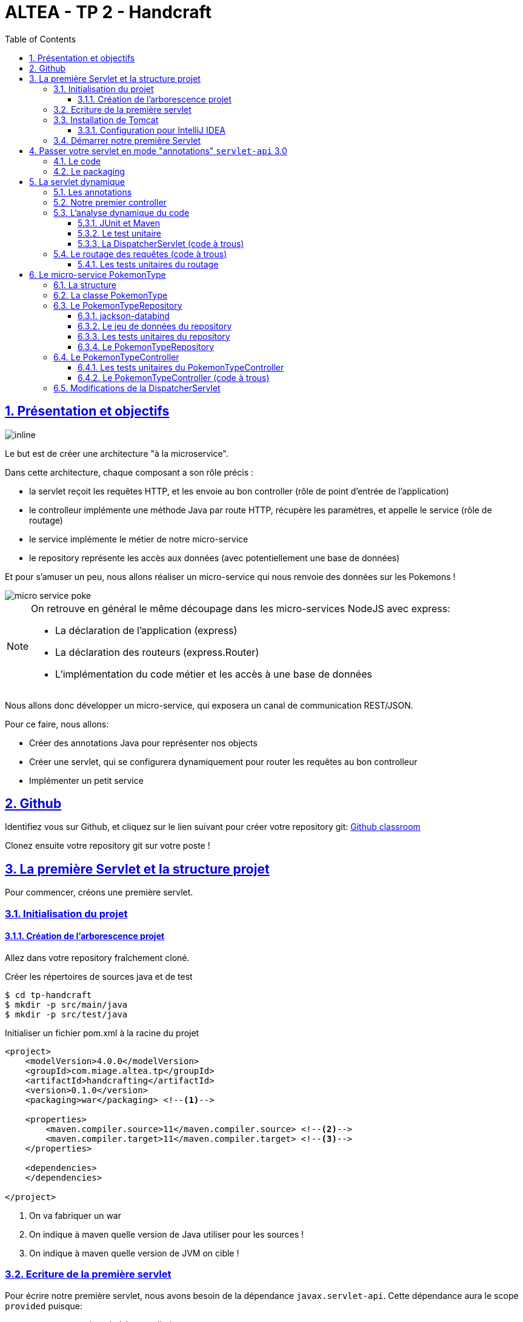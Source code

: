 :source-highlighter: pygments
:prewrap!:

:icons: font

:iconfont-cdn: https://use.fontawesome.com/releases/v5.4.2/css/all.css

:toc: left
:toclevels: 4

:linkattrs:

:sectlinks:
:sectanchors:
:sectnums:

:experimental:

= ALTEA - TP 2 - Handcraft

== Présentation et objectifs

image::images/architecture.svg[inline]

Le but est de créer une architecture "à la microservice".

Dans cette architecture, chaque composant a son rôle précis :

* la servlet reçoit les requêtes HTTP, et les envoie au bon controller (rôle de point d'entrée de l'application)
* le controlleur implémente une méthode Java par route HTTP, récupère les paramètres, et appelle le service (rôle de routage)
* le service implémente le métier de notre micro-service
* le repository représente les accès aux données (avec potentiellement une base de données)

Et pour s'amuser un peu, nous allons réaliser un micro-service qui nous renvoie des données sur les Pokemons !

image::images/micro-service-poke.png[]


[NOTE]
====
On retrouve en général le même découpage dans les micro-services NodeJS avec express:

* La déclaration de l'application (express)
* La déclaration des routeurs (express.Router)
* L'implémentation du code métier et les accès à une base de données
====


Nous allons donc développer un micro-service, qui exposera un canal de communication REST/JSON.

Pour ce faire, nous allons:

* Créer des annotations Java pour représenter nos objects
* Créer une servlet, qui se configurera dynamiquement pour router les requêtes au bon controlleur
* Implémenter un petit service

== Github

Identifiez vous sur Github, et cliquez sur le lien suivant pour créer votre repository git: https://classroom.github.com/a/-7oLJgfN[Github classroom,window="_blank"]

Clonez ensuite votre repository git sur votre poste !

== La première Servlet et la structure projet

Pour commencer, créons une première servlet.

=== Initialisation du projet

==== Création de l'arborescence projet

Allez dans votre repository fraîchement cloné.

Créer les répertoires de sources java et de test

[source,bash]
----
$ cd tp-handcraft
$ mkdir -p src/main/java
$ mkdir -p src/test/java
----

Initialiser un fichier pom.xml à la racine du projet

[source,xml,linenums]
----
<project>
    <modelVersion>4.0.0</modelVersion>
    <groupId>com.miage.altea.tp</groupId>
    <artifactId>handcrafting</artifactId>
    <version>0.1.0</version>
    <packaging>war</packaging> <!--1-->

    <properties>
        <maven.compiler.source>11</maven.compiler.source> <!--2-->
        <maven.compiler.target>11</maven.compiler.target> <!--3-->
    </properties>

    <dependencies>
    </dependencies>

</project>
----
<1> On va fabriquer un war
<2> On indique à maven quelle version de Java utiliser pour les sources !
<3> On indique à maven quelle version de JVM on cible !


=== Ecriture de la première servlet

Pour écrire notre première servlet, nous avons besoin de la dépendance `javax.servlet-api`.
Cette dépendance aura le scope `provided` puisque:

* nous en avons besoin à la compilation
* à l'exécution, c'est `Tomcat` qui portera la librairie

Ajouter la dépendance suivante dans votre `pom.xml`

[source,xml,linenums]
----
<dependency>
    <groupId>javax.servlet</groupId>
    <artifactId>javax.servlet-api</artifactId>
    <version>3.1.0</version>
    <scope>provided</scope> <!--1-->
</dependency>
----
<1> On précise bien un scope _provided_ à Maven


Ecrire une première servlet :

.src/main/java/FirstServlet.java
[source,java,linenums]
----
import javax.servlet.ServletConfig;
import javax.servlet.ServletException;
import javax.servlet.http.HttpServlet;
import javax.servlet.http.HttpServletRequest;
import javax.servlet.http.HttpServletResponse;
import java.io.IOException;

public class FirstServlet extends HttpServlet {

    @Override
    protected void doGet(HttpServletRequest req, HttpServletResponse resp)
            throws ServletException, IOException {
        var writer = resp.getWriter();
        writer.println("Hello !"); // <1>
    }

    @Override
    public void init(ServletConfig config) throws ServletException {
        super.init(config);

        System.out.println("Initialisation de la servlet"); // <2>
    }
}
----
<1> On dit bonjour !
<2> On affiche un log au démarrage

Ecrire un fichier web.xml pour déclarer la servlet:

.src/main/webapp/WEB-INF/web.xml
[source,xml,linenums]
----
<?xml version="1.0" encoding="UTF-8"?>

<web-app xmlns="http://xmlns.jcp.org/xml/ns/javaee"
         xmlns:xsi="http://www.w3.org/2001/XMLSchema-instance"
         xsi:schemaLocation="http://xmlns.jcp.org/xml/ns/javaee http://xmlns.jcp.org/xml/ns/javaee/web-app_3_1.xsd"
         version="3.1">

    <display-name>handcraft</display-name> <!--1-->

    <servlet>
        <servlet-name>dispatcherServlet</servlet-name> <!--2-->
        <servlet-class>FirstServlet</servlet-class>
        <load-on-startup>1</load-on-startup> <!--4-->
    </servlet>

    <servlet-mapping>
        <servlet-name>dispatcherServlet</servlet-name>
        <url-pattern>/*</url-pattern> <!--3-->
    </servlet-mapping>

</web-app>
----
<1> Notre application
<2> Notre servlet
<3> On écoute l'ensemble des URLs !
<4> _load-on-startup_ permet de préciser qu'on souhaite démarrer la servlet immédiatement
(sans attendre la première requête)

=== Installation de Tomcat

Nous avons besoin de Tomcat pour exécuter notre Servlet !

Télécharger tomcat depuis la page officielle : link:https://tomcat.apache.org/download-90.cgi[,window="_blank"]

Récupérer le zip ou le tar.gz.

==== Configuration pour IntelliJ IDEA

Ajouter le serveur Tomcat à IntelliJ

image::images/01-add-tomcat-intellij.png[]

image::images/02-tomcat-intellij-added.png[]

Créer une configuration d'exécution utilisant le Tomcat

image::images/03-tomcat-run-config-server.png[]

image::images/04-tomcat-run-config-artifacts.png[]

=== Démarrer notre première Servlet

Démarrez votre serveur Tomcat, avec votre servlet, et allez constater le résultat !

[NOTE]
Votre application est disponible à l'URL link:http://localhost:8080[,window="_blank"]

== Passer votre servlet en mode "annotations" `servlet-api` 3.0

=== Le code

Depuis la version 3.0 de `servlet-api`, les servlets supportent les annotations Java.

Plus besoin de `web.xml`!

Supprimer le fichier `web.xml`, et le répertoire `src/main/webapp`.

Modifier la servlet pour ajouter une annotation java :

.src/main/java/FirstServlet.java
[source,java,linenums]
----
@WebServlet(urlPatterns = "/*", //<1> <2>
  loadOnStartup = 1) // <3>
public class FirstServlet extends HttpServlet {

    @Override
    protected void doGet(HttpServletRequest req, HttpServletResponse resp)
            throws ServletException, IOException {
        PrintWriter writer = resp.getWriter();
        writer.println("Hello !");
    }

    @Override
    public void init(ServletConfig config) throws ServletException {
        super.init(config);

        System.out.println("Initialisation de la servlet"); // <2>
    }
}
----
<1> On déclare la servlet avec une annotation java !
<2> On déclare les URL d'écoute
<3> et on déclare souhaiter démarrer la servlet sans attendre de première requête

=== Le packaging

Par défaut, Maven ne connaît pas les servlets 3.0. Il s'attend donc à trouver un fichier `web.xml` dans le répertoire
`src/main/webapp/WEB-INF`.

Si on lance un `mvn package` après avoir supprimé le `web.xml` et le répertoire `webapp`, on obtient l'erreur suivante :

.mvn package
[source,bash]
----
$> mvn clean package
[INFO] Scanning for projects...
[INFO]
[INFO] ------------------< com.miage.altea.tp:handcrafting >-------------------
[INFO] Building handcrafting 0.1.0
[INFO] --------------------------------[ war ]---------------------------------
[INFO]
[INFO] --- maven-clean-plugin:2.5:clean (default-clean) @ handcrafting ---
[INFO]
[INFO] --- maven-resources-plugin:2.6:resources (default-resources) @ handcrafting ---
[WARNING] Using platform encoding (UTF-8 actually) to copy filtered resources, i.e. build is platform dependent!
[INFO] skip non existing resourceDirectory /home/jwittouck/workspaces/altea/altea-2018/tp/02-handcrafting/src/main/resources
[INFO]
[INFO] --- maven-compiler-plugin:3.1:compile (default-compile) @ handcrafting ---
[INFO] Changes detected - recompiling the module!
[WARNING] File encoding has not been set, using platform encoding UTF-8, i.e. build is platform dependent!
[INFO] Compiling 1 source file to /home/jwittouck/workspaces/altea/altea-2018/tp/02-handcrafting/target/classes
[INFO]
[INFO] --- maven-resources-plugin:2.6:testResources (default-testResources) @ handcrafting ---
[WARNING] Using platform encoding (UTF-8 actually) to copy filtered resources, i.e. build is platform dependent!
[INFO] skip non existing resourceDirectory /home/jwittouck/workspaces/altea/altea-2018/tp/02-handcrafting/src/test/resources
[INFO]
[INFO] --- maven-compiler-plugin:3.1:testCompile (default-testCompile) @ handcrafting ---
[INFO] Nothing to compile - all classes are up to date
[INFO]
[INFO] --- maven-surefire-plugin:2.12.4:test (default-test) @ handcrafting ---
[INFO] No tests to run.
[INFO]
[INFO] --- maven-war-plugin:2.2:war (default-war) @ handcrafting ---
WARNING: An illegal reflective access operation has occurred
WARNING: Illegal reflective access by com.thoughtworks.xstream.core.util.Fields (file:/home/jwittouck/.m2/repository/com/thoughtworks/xstream/xstream/1.3.1/xstream-1.3.1.jar) to field java.util.Properties.defaults
WARNING: Please consider reporting this to the maintainers of com.thoughtworks.xstream.core.util.Fields
WARNING: Use --illegal-access=warn to enable warnings of further illegal reflective access operations
WARNING: All illegal access operations will be denied in a future release
[INFO] Packaging webapp
[INFO] Assembling webapp [handcrafting] in [/home/jwittouck/workspaces/altea/altea-2018/tp/02-handcrafting/target/handcrafting-0.1.0]
[INFO] Processing war project
[INFO] Webapp assembled in [23 msecs]
[INFO] Building war: /home/jwittouck/workspaces/altea/altea-2018/tp/02-handcrafting/target/handcrafting-0.1.0.war
[INFO] ------------------------------------------------------------------------
[INFO] BUILD FAILURE
[INFO] ------------------------------------------------------------------------
[INFO] Total time: 1.635 s
[INFO] Finished at: 2019-01-11T14:55:59+01:00
[INFO] ------------------------------------------------------------------------
[ERROR] Failed to execute goal org.apache.maven.plugins:maven-war-plugin:2.2:war (default-war) on project handcrafting: Error assembling WAR: webxml attribute is required (or pre-existing WEB-INF/web.xml if executing in update mode) -> [Help 1] <1>
[ERROR]
[ERROR] To see the full stack trace of the errors, re-run Maven with the -e switch.
[ERROR] Re-run Maven using the -X switch to enable full debug logging.
[ERROR]
[ERROR] For more information about the errors and possible solutions, please read the following articles:
[ERROR] [Help 1] http://cwiki.apache.org/confluence/display/MAVEN/MojoExecutionException
----
<1> Maven n'est pas content, et veut un fichier `web.xml` !


Pour corriger ce comportement, il faut utiliser une version récente du plugin maven `war`.
Pour ce faire, ajouter dans votre `pom.xml` le bloc suivant (en dessous de votre bloc `dependencies`)

.pom.xml
[source,xml,linenums]
----
<build>
    <pluginManagement>
        <plugins>
            <plugin>
                <artifactId>maven-war-plugin</artifactId>
                <version>3.2.2</version> <!--1-->
            </plugin>
        </plugins>
    </pluginManagement>
</build>
----
<1> La version 3.2.2 du maven-war-plugin ne nécessite pas de fichier web.xml par défaut, comme précisé dans la link:https://maven.apache.org/plugins/maven-war-plugin/war-mojo.html#failOnMissingWebXml[documentation,window="_blank"]

On relance un `mvn package` pour valider la configuration

.mvn package
[source,bash]
----
$> mvn clean package
[INFO] Scanning for projects...
[INFO]
[INFO] ------------------< com.miage.altea.tp:handcrafting >-------------------
[INFO] Building handcrafting 0.1.0
[INFO] --------------------------------[ war ]---------------------------------
[INFO]
[INFO] --- maven-clean-plugin:2.5:clean (default-clean) @ handcrafting ---
[INFO] Deleting /home/jwittouck/workspaces/altea/altea-2018/tp/02-handcrafting/target
[INFO]
[INFO] --- maven-resources-plugin:2.6:resources (default-resources) @ handcrafting ---
[WARNING] Using platform encoding (UTF-8 actually) to copy filtered resources, i.e. build is platform dependent!
[INFO] skip non existing resourceDirectory /home/jwittouck/workspaces/altea/altea-2018/tp/02-handcrafting/src/main/resources
[INFO]
[INFO] --- maven-compiler-plugin:3.1:compile (default-compile) @ handcrafting ---
[INFO] Changes detected - recompiling the module!
[WARNING] File encoding has not been set, using platform encoding UTF-8, i.e. build is platform dependent!
[INFO] Compiling 1 source file to /home/jwittouck/workspaces/altea/altea-2018/tp/02-handcrafting/target/classes
[INFO]
[INFO] --- maven-resources-plugin:2.6:testResources (default-testResources) @ handcrafting ---
[WARNING] Using platform encoding (UTF-8 actually) to copy filtered resources, i.e. build is platform dependent!
[INFO] skip non existing resourceDirectory /home/jwittouck/workspaces/altea/altea-2018/tp/02-handcrafting/src/test/resources
[INFO]
[INFO] --- maven-compiler-plugin:3.1:testCompile (default-testCompile) @ handcrafting ---
[INFO] Nothing to compile - all classes are up to date
[INFO]
[INFO] --- maven-surefire-plugin:2.12.4:test (default-test) @ handcrafting ---
[INFO] No tests to run.
[INFO]
[INFO] --- maven-war-plugin:3.2.2:war (default-war) @ handcrafting ---
[INFO] Packaging webapp
[INFO] Assembling webapp [handcrafting] in [/home/jwittouck/workspaces/altea/altea-2018/tp/02-handcrafting/target/handcrafting-0.1.0]
[INFO] Processing war project
[INFO] Webapp assembled in [26 msecs]
[INFO] Building war: /home/jwittouck/workspaces/altea/altea-2018/tp/02-handcrafting/target/handcrafting-0.1.0.war
[INFO] ------------------------------------------------------------------------
[INFO] BUILD SUCCESS <1>
[INFO] ------------------------------------------------------------------------
[INFO] Total time: 1.835 s
[INFO] Finished at: 2019-01-11T14:57:46+01:00
[INFO] ------------------------------------------------------------------------
----
<1> Maven est content !

[NOTE]
Validez que votre servlet fonctionne toujours en la démarrant et en allant voir link:http://localhost:8080[,window="_blank"]

== La servlet dynamique

=== Les annotations

Nous allons utiliser des annotations Java customisées pour créer notre couche de routage.
Ces annotations seront analysées par la servlet, avec l'aide des api `java.lang.reflect`, afin de configurer
le routage des requêtes HTTP vers le bon controller.

Pour la couche Controller, nous allons créer 2 annotations :

* `@Controller` : afin de marquer une classe comme étant un controller dans notre architecture
* `@RequestMapping` : afin de marquer une méthode de controller comme devant recevoir des requêtes HTTP

Créer les annotations suivantes dans votre projet :

.L'annotation @Controller
[source,java,linenums]
----
@Retention(RetentionPolicy.RUNTIME) //<1>
public @interface Controller {
}
----
<1> On met une rétention au _runtime_, puisque nous allons utiliser l'annotation à l'exécution

.L'annotation RequestMapping
[source,java,linenums]
----
@Retention(RetentionPolicy.RUNTIME) //<1>
public @interface RequestMapping {
    // uri à écouter
    String uri(); //<2>
}
----
<1> On a encore une rétention au _runtime_
<2> Notre annotation utilise un paramètre `uri`, permettant de déclarer quelle URI sera écoutée
(comme ce qu'on peut faire avec une servlet)

=== Notre premier controller

.Un controller simple qui dit bonjour
[source,java,linenums]
----
@Controller //<1>
public class HelloController {

    @RequestMapping(uri="/hello") //<2>
    public String sayHello(){
        return "Hello World !";
    }

    @RequestMapping(uri="/bye")
    public String sayGoodBye(){
        return "Goodbye !";
    }

    @RequestMapping(uri="/boum")
    public String explode(){
        throw new RuntimeException("Explosion !"); //<3>
    }

}
----
<1> Nous utilisons ici notre annotation
<2> La méthode `sayHello` écoute à l'URI `/hello` et renvoie une chaîne de caractères
<3> La méthode `explode` lève une exception !

=== L'analyse dynamique du code

Notre servlet, que l'on nommera `DispatcherServlet` va analyser le code de notre controller,
pour être capable de router les requêtes HTTP, et récupérer les résultats

Supprimez votre servlet précédente, elle ne nous sera plus utile pour la suite.

Pour réaliser notre servlet, nous allons travailler en TDD (test-driven-development).

J'ai implémenté pour vous les tests, il ne reste plus qu'a les faire passer !

==== JUnit et Maven

Pour utiliser les tests unitaires, il faut rajouter JUnit en dépendance maven.

Ajoutez les dépendances suivant dans votre pom.xml

.pom.xml
[source,xml,linenums]
----
<dependency>
    <groupId>org.junit.jupiter</groupId>
    <artifactId>junit-jupiter-api</artifactId> <!--1-->
    <version>5.3.2</version>
    <scope>test</scope>
</dependency>
<dependency>
    <groupId>org.junit.jupiter</groupId>
    <artifactId>junit-jupiter-engine</artifactId> <!--2-->
    <version>5.3.2</version>
    <scope>test</scope>
</dependency>
<dependency>
    <groupId>org.mockito</groupId>
    <artifactId>mockito-core</artifactId>
    <version>2.23.4</version>
    <scope>test</scope>
</dependency>
----
<1> L'API de JUnit 5
<2> Le moteur d'exécution

Il vous faut également surcharger la version du `maven-surefire-plugin`
(qui est le plugin maven qui implémente la phase d'exécution des tests).

.pom.xml
[source,xml,linenums]
----
<pluginManagement>
    <plugins>
        <plugin>
            <artifactId>maven-war-plugin</artifactId>
            <version>3.2.2</version>
        </plugin>
        <plugin>
            <artifactId>maven-surefire-plugin</artifactId>
            <version>2.22.1</version> <!--1-->
        </plugin>
    </plugins>
</pluginManagement>
----
<1> On a besoin de la version 2.22.0 minimum pour JUnit 5 comme indiqué
https://junit.org/junit5/docs/current/user-guide/#running-tests-build-maven[dans la documentation junit, window="_blank"]

==== Le test unitaire

Implémentez le test unitaire suivant :

.DispatcherServletTest.java
[source,java,linenums]
----
package com.miage.altea.servlet;

import com.miage.altea.controller.HelloController;
import org.junit.jupiter.api.Test;

import java.util.Map;

import static org.junit.jupiter.api.Assertions.*;

class DispatcherServletTest { //<1>

    @Test //<2>
    void registerController_throwsIllegalArgumentException_forNonControllerClasses() {
        var servlet = new DispatcherServlet();

        assertThrows(IllegalArgumentException.class,
                () -> servlet.registerController(String.class));
        assertThrows(IllegalArgumentException.class,
                () -> servlet.registerController(SomeEmptyClass.class));
    }

    @Test
    void registerController_doesNotRegisters_nonAnnotatedMethods() {
        var servlet = new DispatcherServlet();

        servlet.registerController(SomeControllerClassWithAMethod.class);

        assertTrue(servlet.getMappings().isEmpty());
    }

    @Test
    void registerController_doesNotRegisters_voidReturningMethods() {
        var servlet = new DispatcherServlet();

        servlet.registerController(SomeControllerClassWithAVoidMethod.class);

        assertTrue(servlet.getMappings().isEmpty());
    }

    @Test //<4>
    void registerController_shouldRegisterCorrectyMethods(){
        var servlet = new DispatcherServlet();

        servlet.registerController(SomeControllerClass.class);
        servlet.registerController(SomeOtherControllerClass.class);

        assertEquals("someGoodMethod",
                servlet.getMappingForUri("/test").getName());
        assertEquals("someOtherNiceMethod",
                servlet.getMappingForUri("/otherTest").getName());
    }

    @Test
    void registerHelloController_shouldWorkCorrectly(){
        var servlet = new DispatcherServlet();
        servlet.registerController(HelloController.class);

        assertEquals("sayHello", servlet.getMappingForUri("/hello").getName());
        assertEquals("sayGoodBye", servlet.getMappingForUri("/bye").getName());
        assertEquals("explode", servlet.getMappingForUri("/boum").getName());
    }
}


class SomeEmptyClass{}

//<3>
@Controller
class SomeControllerClassWithAMethod{
    public String myMethod(){
        return "test";
    }
}

@Controller
class SomeControllerClassWithAVoidMethod{
    @RequestMapping(uri="/test")
    public void myMethod(){}
}

@Controller
class SomeControllerClass {
    @RequestMapping(uri="/test")
    public String someGoodMethod(){
        return "Hello";
    }

    @RequestMapping(uri="/test-throwing")
    public String someThrowingMethod(){
        throw new RuntimeException("some exception message");
    }

    @RequestMapping(uri="/test-with-params")
    public String someThrowingMethod(Map<String, String[]> params){
        return params.get("id")[0];
    }
}

@Controller
class SomeOtherControllerClass {
    @RequestMapping(uri="/otherTest")
    public String someOtherNiceMethod(){
        return "Hello again";
    }
}
----
<1> Notre classe de test
<2> Nos tests sont annotés `@Test`
<3> Quelques controlleurs d'exemple pour valider le fonctionnement de votre implémentation
<4> On teste l'enregistrement du `HelloController`

==== La DispatcherServlet (code à trous)

Implémentez la servlet suivante :

.La DispatcherServlet
[source,java,linenums]
----
package com.miage.altea.servlet;

import com.miage.altea.controller.HelloController;

import javax.servlet.ServletConfig;
import javax.servlet.ServletException;
import javax.servlet.annotation.WebServlet;
import javax.servlet.http.HttpServlet;
import javax.servlet.http.HttpServletRequest;
import javax.servlet.http.HttpServletResponse;
import java.lang.reflect.Method;
import java.util.HashMap;
import java.util.Map;

@WebServlet(urlPatterns = "/*", loadOnStartup = 1)
public class DispatcherServlet extends HttpServlet {

    private Map<String, Method> uriMappings = new HashMap<>(); //<1>

    @Override
    protected void doGet(HttpServletRequest req, HttpServletResponse resp) {
        System.out.println("Getting request for " + req.getRequestURI());
        // TODO //<3>
    }

    @Override
    public void init(ServletConfig config) throws ServletException {
        super.init(config);
        // on enregistre notre controller au démarrage de la servlet
        this.registerController(HelloController.class);
    }

    protected void registerController(Class controllerClass){
        System.out.println("Analysing class " + controllerClass.getName());
        // TODO //<2>
    }

    protected void registerMethod(Method method) {
        System.out.println("Registering method " + method.getName());
        // TODO //<2>
    }

    protected Map<String, Method> getMappings(){
        return this.uriMappings;
    }

    protected Method getMappingForUri(String uri){
        return this.uriMappings.get(uri);
    }
}
----
<1> Cette `Map` va contenir l'association entre une URI et la méthode Java qui l'écoute (annotée `@RequestMapping`)
<2> C'est là qu'il faut coder !
<3> Cette méthode sera implémentée dans la partie <<Le routage des requêtes (code à trous),4.4>>

Il faut maintenant implémenter les méthodes `registerController` et `registerMethod` pour faire passer les tests unitaires.

[NOTE]
====
Cette partie fait un usage intensif de l'api `java.lang.reflect`

Vous aurez surement besoin des méthodes

* getAnnotation
* getDeclaredMethods
* getDeclaredAnnotation
* newInstance
* etc...
====

=== Le routage des requêtes (code à trous)

Une fois les annotations analysées, le routage des requêtes se fait de la manière suivante :

1. Récupération de l'URI entrante (depuis l'objet HttpServletRequest)
2. Récupération de la méthode implémentant l'URI (issue de l'analyse du code)
 * Si aucune méthode n'est trouvée, renvoyer une erreur 404
3. Instanciation du controller
4. Récupération des paramètres (depuis l'objet HttpServletRequest)
5. Appel de la méthode (avec les paramètres ou non)
 * En cas d'exception, renvoyer une erreur 500 avec le message de l'exception
 * En cas de succès, récupérer le résultat de l'appel, et renvoyer le résultat convertit en chaîne de caractères

Nous devons donc ici, implémenter la méthode `doGet` de notre `DispatcherServlet`.

==== Les tests unitaires du routage

Ajoutez les tests suivants dans le test unitaire de la `DispatcherServlet` :

.Les tests unitaires du routage
[source,java,linenums]
----
@Test
void doGet_shouldReturn404_whenNotMethodIsFound() throws IOException {
    var servlet = new DispatcherServlet();

    var req = mock(HttpServletRequest.class);
    var resp = mock(HttpServletResponse.class);
    when(req.getRequestURI()).thenReturn("/test");

    servlet.doGet(req, resp);

    verify(resp).sendError(404, "no mapping found for request uri /test");
}

@Test
void doGet_shouldReturn500WithMessage_whenMethodThrowsException() throws IOException {
    var servlet = new DispatcherServlet();

    servlet.registerController(SomeControllerClass.class);

    var req = mock(HttpServletRequest.class);
    var resp = mock(HttpServletResponse.class);
    when(req.getRequestURI()).thenReturn("/test-throwing");

    servlet.doGet(req, resp);

    verify(resp).sendError(500,
        "exception when calling method someThrowingMethod : some exception message");
}

@Test
void doGet_shouldReturnAResult_whenMethodSucceeds() throws IOException {
    var servlet = new DispatcherServlet();

    servlet.registerController(SomeControllerClass.class);

    var req = mock(HttpServletRequest.class);
    var resp = mock(HttpServletResponse.class);
    var printWriter = mock(PrintWriter.class);

    when(resp.getWriter()).thenReturn(printWriter);
    when(req.getRequestURI()).thenReturn("/test");

    servlet.doGet(req, resp);

    verify(printWriter).print("Hello");
}

@Test
void doGet_shouldReturnAResult_whenMethodWithParametersSucceeds() throws IOException {
    var servlet = new DispatcherServlet();

    servlet.registerController(SomeControllerClass.class);

    var req = mock(HttpServletRequest.class);
    var resp = mock(HttpServletResponse.class);
    var printWriter = mock(PrintWriter.class);

    when(req.getRequestURI()).thenReturn("/test-with-params");
    when(req.getParameterMap()).thenReturn(Map.of("id", new String[]{"12"}));
    when(resp.getWriter()).thenReturn(printWriter);

    servlet.doGet(req, resp);

    verify(printWriter).print("12");
}

@Test
void doGet_shouldReturnAResult_forHelloController() throws IOException {
    var servlet = new DispatcherServlet();
    servlet.registerController(HelloController.class);

    var req = mock(HttpServletRequest.class);
    var resp = mock(HttpServletResponse.class);
    var printWriter = mock(PrintWriter.class);

    when(req.getRequestURI()).thenReturn("/hello");
    when(resp.getWriter()).thenReturn(printWriter);

    servlet.doGet(req, resp);

    verify(printWriter).print("Hello World !");
}
----

Ces tests unitaires valident que les méthodes sont correctement appelées et que les erreurs sont renvoyées.

Vous devrez probablement ajouter l'import java suivant

[source,java]
----
import static org.mockito.Mockito.*;
----

[NOTE]
====
Une fois tous les tests au vert icon:grin-stars[], vous pouvez démarrer votre projet et requêter via votre navigateur web :

* http://localhost:8080/hello
* http://localhost:8080/bye
* http://localhost:8080/boum
====

== Le micro-service PokemonType

Pour la suite de ce TP, nous allons développer un micro-service pokemon-type, qui s'appuiera sur notre DispatcherServlet.
Ce micro-service a pour but de gérer les données de référence des pokémons, à savoir les 151 types de pokemon existants.

image:images/pokemon-service.svg[]

Le micro-service sera composé de 3 niveaux:

1. La DispatcherServlet
2. Le PokemonController, qui va exposer une route dédiée
3. Le PokemonRepository, qui va consommer un fichier JSON

Pour avoir quelques données à disposition, nous utiliserons les données de l'API https://pokeapi.co[,window="_blank"]

=== La structure

Nous allons donner une structure à notre micro-service. Cette  structure prendra la forme de packages Java.

[NOTE]
On retrouvera cette organisation de packages dans l'ensemble de nos TPs.

Créez les packages suivants :

* `com.miage.altea.bo`
* `com.miage.altea.controller`
* `com.miage.altea.repository`

Créez également le répertoire `src/main/resources`.

image:images/packages.png[]


=== La classe PokemonType

Pour commencer, nous allons créer notre objet métier.

Pour implémenter notre objet, nous devons nous inspirer des champs que propose l'API https://pokeapi.co[,window="_blank"].

Par exemple, voici ce qu'on obtient en appelant l'API (un peu simplifié):

.Electhor !
[source,json]
----
{
    "base_experience": 261,
    "height": 16,
    "id": 145,
    "moves": [],
    "name": "zapdos",
    "sprites": {
        "back_default": "https://raw.githubusercontent.com/PokeAPI/sprites/master/sprites/pokemon/back/145.png",
        "back_shiny": "https://raw.githubusercontent.com/PokeAPI/sprites/master/sprites/pokemon/back/shiny/145.png",
        "front_default": "https://raw.githubusercontent.com/PokeAPI/sprites/master/sprites/pokemon/145.png",
        "front_shiny": "https://raw.githubusercontent.com/PokeAPI/sprites/master/sprites/pokemon/shiny/145.png"
    },
    "stats": [
        {
            "base_stat": 100,
            "effort": 0,
            "stat": {
                "name": "speed",
                "url": "https://pokeapi.co/api/v2/stat/6/"
            }
        },
        {
            "base_stat": 90,
            "effort": 0,
            "stat": {
                "name": "special-defense",
                "url": "https://pokeapi.co/api/v2/stat/5/"
            }
        },
        {
            "base_stat": 125,
            "effort": 3,
            "stat": {
                "name": "special-attack",
                "url": "https://pokeapi.co/api/v2/stat/4/"
            }
        },
        {
            "base_stat": 85,
            "effort": 0,
            "stat": {
                "name": "defense",
                "url": "https://pokeapi.co/api/v2/stat/3/"
            }
        },
        {
            "base_stat": 90,
            "effort": 0,
            "stat": {
                "name": "attack",
                "url": "https://pokeapi.co/api/v2/stat/2/"
            }
        },
        {
            "base_stat": 90,
            "effort": 0,
            "stat": {
                "name": "hp",
                "url": "https://pokeapi.co/api/v2/stat/1/"
            }
        }
    ],
    "types": [
        {
            "slot": 2,
            "type": {
                "name": "flying",
                "url": "https://pokeapi.co/api/v2/type/3/"
            }
        },
        {
            "slot": 1,
            "type": {
                "name": "electric",
                "url": "https://pokeapi.co/api/v2/type/13/"
            }
        }
    ],
    "weight": 526
}
----

Nous allons donc créer une classe Java qui reprend cette structure, mais en ne conservant que les champs
qui nous intéressent.

.com.miage.altea.bo.PokemonType.java
[source,java,linenums]
----
package com.miage.altea.bo;

public class PokemonType { //<1>

    private int id;
    private int baseExperience;
    private int height;
    private String name;
    private Sprites sprites; //<3>
    private Stats stats; //<3>
    private int weight;

    //<2>

}
----
<1> On sélectionne les champs "id", "name", et "sprites"
<2> On a besoin des getters et setters par la suite (pour les générer, utilisez kbd:[Alt+Inser] sous IntelliJ)
<3> Pour les objets imbriqués, on utilise d'autres classes

.com.miage.altea.bo.Sprites.java
[source,java,linenums]
----
package com.miage.altea.bo;

public class Sprites {

    private String back_default;
    private String front_default;

}
----

.com.miage.altea.bo.Stats.java
[source,java,linenums]
----
package com.miage.altea.bo;

public class Stats {

    private Integer speed;
    private Integer defense;
    private Integer attack;
    private Integer hp;

}
----

=== Le PokemonTypeRepository

Le repository est donc la classe qui va appeler consommer notre fichier JSON et retourner notre Pokemon.

Le repository va utiliser l'API jackson-databind pour convertir le JSON en objet Java

==== jackson-databind

Ajouter la dépendance suivante à votre projet :

.pom.xml
[source,xml,linenums]
----
<dependency>
    <groupId>com.fasterxml.jackson.core</groupId>
    <artifactId>jackson-databind</artifactId>
    <version>2.9.8</version>
</dependency>
----

Ecrire un test unitaire pour apprendre à manipuler _jackson-databind_ :

.JacksonDatabindTest.java
[source,java,linenums]
----
class JacksonDatabindTest {

    public static class Car { //<1>
        public String color; //<2>
        public String brand;
    }

    @Test
    void testWriteJson() throws JsonProcessingException { //<3>
        var objectMapper = new ObjectMapper();
        var car = new Car();
        car.color = "yellow";
        car.brand = "renault";
        var json = objectMapper.writeValueAsString(car);
        assertEquals("{\"color\":\"yellow\",\"brand\":\"renault\"}", json);
    }

    @Test
    void testReadJson() throws IOException { //<4>
        var objectMapper = new ObjectMapper();
        var json = "{ \"color\" : \"black\", \"brand\" : \"opel\" }";
        var car = objectMapper.readValue(json, Car.class);
        assertEquals("black", car.color);
        assertEquals("opel", car.brand);
    }

}
----
<1> La classe qui représente nos données
<2> On positonne les champs en visibilité `public` pour ne pas avoir à écrire de getters/setters sur ce cas de test
<3> L'écriture de JSON depuis notre objet
<4> La lecture d'un JSON pour reconstruire un objet

Plus d'infos sur le https://github.com/FasterXML/jackson-databind[Github,window="_blank"] de jackson-databind

[TIP]
Dans la DispatcherServlet, on peut utiliser jackson-databind pour transformer le résultat de nos appels de controllers en JSON !

==== Le jeu de données du repository

Récupérez le fichier link:pokemons.json[pokemons.json,window="_blank"] et enregistrez le dans le répertoire `src/main/resources` de votre projet.

==== Les tests unitaires du repository

Comme pour la `DispatcherServlet`, nous allons travailler en TDD.

Voici la classe de tests unitaires à implémenter

.com.miage.altea.repository.PokemonTypeRepositoryTest.java
[source,java,linenums]
----
package com.miage.altea.repository;

import org.junit.jupiter.api.Test;

import static org.junit.jupiter.api.Assertions.*;

class PokemonTypeRepositoryTest {

    private PokemonTypeRepository repository = new PokemonTypeRepository();

    @Test
    void findPokemonById_with25_shouldReturnPikachu(){ //<1>
        var pikachu = repository.findPokemonById(25);
        assertNotNull(pikachu);
        assertEquals("pikachu", pikachu.getName());
        assertEquals(25, pikachu.getId());
    }

    @Test
    void findPokemonById_with145_shouldReturnZapdos(){ //<1>
        var zapdos = repository.findPokemonById(145);
        assertNotNull(zapdos);
        assertEquals("zapdos", zapdos.getName());
        assertEquals(145, zapdos.getId());
    }

    @Test
    void findPokemonByName_withEevee_shouldReturnEevee(){ //<2>
        var eevee = repository.findPokemonByName("eevee");
        assertNotNull(eevee);
        assertEquals("eevee", eevee.getName());
        assertEquals(133, eevee.getId());
    }

    @Test
    void findPokemonByName_withMewTwo_shouldReturnMewTwo(){ //<2>
        var mewtwo = repository.findPokemonByName("mewtwo");
        assertNotNull(mewtwo);
        assertEquals("mewtwo", mewtwo.getName());
        assertEquals(150, mewtwo.getId());
    }

    @Test
    void findAllPokemon_shouldReturn151Pokemons(){
        var pokemons = repository.findAllPokemon();
        assertNotNull(pokemons);
        assertEquals(151, pokemons.size());
    }

}
----
<1> On valide la récupération d'un pokemon par son id
<2> et par son nom

==== Le PokemonTypeRepository

Et voici la classe du repository, à compléter !

.com.miage.altea.repository.PokemonTypeRepository.java
[source,java,linenums]
----
package com.miage.altea.repository;

import com.fasterxml.jackson.core.type.TypeReference;
import com.fasterxml.jackson.databind.ObjectMapper;
import com.miage.altea.bo.PokemonType;

import java.io.IOException;
import java.util.Arrays;
import java.util.List;

public class PokemonTypeRepository {

    private List<PokemonType> pokemons;

    public PokemonTypeRepository() {
        try {
            var pokemonsStream = this.getClass().getResourceAsStream("/pokemons.json"); //<1>

            var objectMapper = new ObjectMapper(); //<2>
            var pokemonsArray = objectMapper.readValue(pokemonsStream, PokemonType[].class);
            this.pokemons = Arrays.asList(pokemonsArray);
        } catch (IOException e) {
            e.printStackTrace();
        }
    }

    public PokemonType findPokemonById(int id) {
        System.out.println("Loading Pokemon information for Pokemon id " + id);

        // TODO <3>
    }

    public PokemonType findPokemonByName(String name) {
        System.out.println("Loading Pokemon information for Pokemon name " + name);

        // TODO <3>
    }

    public List<PokemonType> findAllPokemon() {
        // TODO <3>
    }
}
----
<1> On charge le fichier json depuis le classpath (`maven` ajoute le répertoire `src/main/resources` au classpath java !)
<2> On utilise l'ObjectMapper de `jackson-databind` pour transformer les objets JSON en objets JAVA
<3> On a un peu de code à compléter !

=== Le PokemonTypeController

Ecrire un controller qui expose une route "/pokemon".
Cette route pourra être appelée avec des paramètres éventuels, `id` ou `name`.

Les requêtes devant être implémentées sont donc, par exemple :

* http://localhost:8080/pokemon?id=25
* http://localhost:8080/pokemon?id=145
* http://localhost:8080/pokemon?name=pikachu
* http://localhost:8080/pokemon?name=zapdos


==== Les tests unitaires du PokemonTypeController

Implémenter les tests unitaires suivants :

.com.miage.altea.controller.PokemonTypeControllerTest.java
[source,java,linenums]
----
package com.miage.altea.controller;

import com.miage.altea.bo.PokemonType;
import com.miage.altea.repository.PokemonTypeRepository;
import com.miage.altea.servlet.Controller;
import com.miage.altea.servlet.RequestMapping;
import org.junit.jupiter.api.BeforeEach;
import org.junit.jupiter.api.Test;
import org.mockito.InjectMocks;
import org.mockito.Mock;
import org.mockito.MockitoAnnotations;

import java.util.Map;

import static org.junit.jupiter.api.Assertions.*;
import static org.mockito.Mockito.*;

class PokemonTypeControllerTest {

    @InjectMocks
    PokemonTypeController controller;

    @Mock
    PokemonTypeRepository pokemonRepository;

    @BeforeEach
    void init(){
        MockitoAnnotations.initMocks(this);
    }

    @Test
    void getPokemon_shouldRequireAParameter(){
        var exception = assertThrows(IllegalArgumentException.class,
                () -> controller.getPokemon(null));
        assertEquals("parameters should not be empty", exception.getMessage());
    }

    @Test
    void getPokemon_shouldRequireAKnownParameter(){
        var parameters = Map.of("test", new String[]{"25"});
        var exception = assertThrows(IllegalArgumentException.class,
                () -> controller.getPokemon(parameters));
        assertEquals("unknown parameter", exception.getMessage());
    }

    @Test
    void getPokemon_withAnIdParameter_shouldReturnAPokemon(){
        var pikachu = new PokemonType();
        pikachu.setId(25);
        pikachu.setName("pikachu");
        when(pokemonRepository.findPokemonById(25)).thenReturn(pikachu);

        var parameters = Map.of("id", new String[]{"25"});
        var pokemon = controller.getPokemon(parameters);
        assertNotNull(pokemon);
        assertEquals(25, pokemon.getId());
        assertEquals("pikachu", pokemon.getName());

        verify(pokemonRepository).findPokemonById(25);
        verifyNoMoreInteractions(pokemonRepository);
    }

    @Test
    void getPokemon_withANameParameter_shouldReturnAPokemon(){
        var zapdos = new PokemonType();
        zapdos.setId(145);
        zapdos.setName("zapdos");
        when(pokemonRepository.findPokemonByName("zapdos")).thenReturn(zapdos);

        var parameters = Map.of("name", new String[]{"zapdos"});
        var pokemon = controller.getPokemon(parameters);
        assertNotNull(pokemon);
        assertEquals(145, pokemon.getId());
        assertEquals("zapdos", pokemon.getName());

        verify(pokemonRepository).findPokemonByName("zapdos");
        verifyNoMoreInteractions(pokemonRepository);
    }

    @Test
    void pokemonTypeController_shouldBeAnnotated(){
        var controllerAnnotation =
                PokemonTypeController.class.getAnnotation(Controller.class);
        assertNotNull(controllerAnnotation);
    }

    @Test
    void getPokemon_shouldBeAnnotated() throws NoSuchMethodException {
        var getPokemonMethod =
                PokemonTypeController.class.getDeclaredMethod("getPokemon", Map.class);
        var requestMappingAnnotation =
                getPokemonMethod.getAnnotation(RequestMapping.class);

        assertNotNull(requestMappingAnnotation);
        assertEquals("/pokemons", requestMappingAnnotation.uri());
    }

}
----

==== Le PokemonTypeController (code à trous)

Implémenter le PokemonTypeController et compléter la méthode !

.com.miage.altea.controller.PokemonTypeController.java
[source,java,linenums]
----
package com.miage.altea.controller;

import com.miage.altea.bo.PokemonType;
import com.miage.altea.repository.PokemonTypeRepository;

import java.util.Map;

public class PokemonTypeController {
    private PokemonTypeRepository repository = new PokemonTypeRepository();

    public PokemonType getPokemon(Map<String,String[]> parameters){
        // TODO
    }
}

----

[TIP]
Peut-être faut-il ajouter des annotations java sur le controller pour l'enregistrer auprès de la `DispatcherServlet`.

=== Modifications de la DispatcherServlet

Enfin, pour finaliser notre développement, nous devons :

1. Enregistrer notre `PokemonTypController` dans la `DispatcherServlet` (en modifiant la méthode `init` de la `DispatcherServlet`)
2. Utiliser `jackson-databind` pour transformer les résultats de nos controlleurs en JSON
3. Ne pas oublier de transmettre les paramètres reçus en requête au controlleur !

Testez votre micro-service en consultant les urls suivantes :

* link:http://localhost:8080/pokemon?id=25[,window="_blank"]
* link:http://localhost:8080/pokemon?id=145[,window="_blank"]
* link:http://localhost:8080/pokemon?name=pikachu[,window="_blank"]
* link:http://localhost:8080/pokemon?name=zapdos[,window="_blank"]